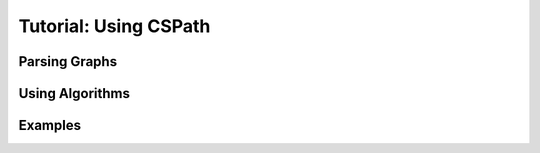 Tutorial: Using CSPath
======================


Parsing Graphs
--------------

Using Algorithms
----------------

Examples
--------

